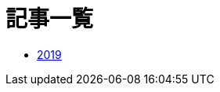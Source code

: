 = 記事一覧
:description: 今までに書いた記事の一覧です．

* link:/post/2019/[2019]

// * link:/post/2019/2dfft.html[2次元高速フーリエ変換]
